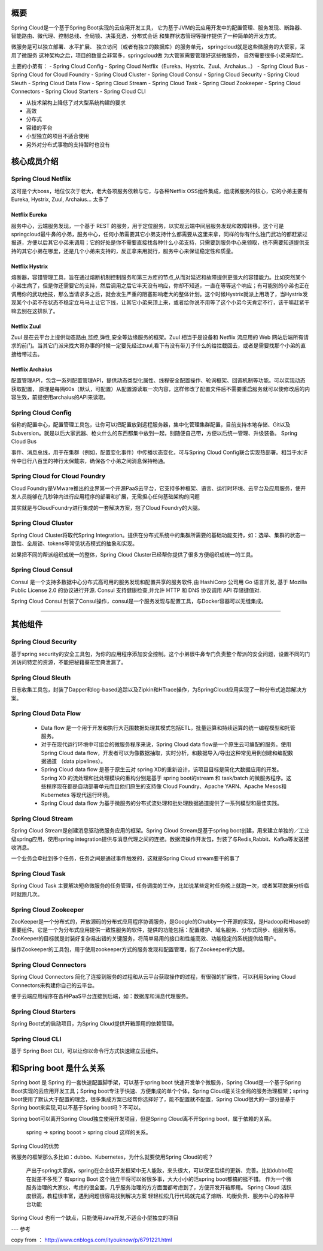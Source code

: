 概要
-------

Spring Cloud是一个基于Spring Boot实现的云应用开发工具，
它为基于JVM的云应用开发中的配置管理、服务发现、断路器、
智能路由、微代理、控制总线、全局锁、决策竞选、分布式会话
和集群状态管理等操作提供了一种简单的开发方式。


微服务是可以独立部署、水平扩展、
独立访问（或者有独立的数据库）的服务单元，
springcloud就是这些微服务的大管家，采用了微服务
这种架构之后，项目的数量会非常多，springcloud做
为大管家需要管理好这些微服务，
自然需要很多小弟来帮忙。



主要的小弟有：
- Spring Cloud Config
- Spring Cloud Netflix（Eureka、Hystrix、Zuul、Archaius...）
- Spring Cloud Bus
- Spring Cloud for Cloud Foundry
- Spring Cloud Cluster
- Spring Cloud Consul
- Spring Cloud Security
- Spring Cloud Sleuth
- Spring Cloud Data Flow
- Spring Cloud Stream
- Spring Cloud Task
- Spring Cloud Zookeeper
- Spring Cloud Connectors
- Spring Cloud Starters
- Spring Cloud CLI

- 从技术架构上降低了对大型系统构建的要求
- 高效
- 分布式
- 容错的平台
- 小型独立的项目不适合使用
- 另外对分布式事物的支持暂时也没有



核心成员介绍
-----------------

Spring Cloud Netflix
^^^^^^^^^^^^^^^^^^^^^^^^^^

这可是个大boss，地位仅次于老大，老大各项服务依赖与它，与各种Netflix OSS组件集成，组成微服务的核心，它的小弟主要有Eureka, Hystrix, Zuul, Archaius... 太多了


Netflix Eureka
>>>>>>>>>>>>>>>>>>>>>

服务中心，云端服务发现，一个基于 REST 的服务，用于定位服务，以实现云端中间层服务发现和故障转移。这个可是springcloud最牛鼻的小弟，服务中心，任何小弟需要其它小弟支持什么都需要从这里来拿，同样的你有什么独门武功的都赶紧过报道，方便以后其它小弟来调用；它的好处是你不需要直接找各种什么小弟支持，只需要到服务中心来领取，也不需要知道提供支持的其它小弟在哪里，还是几个小弟来支持的，反正拿来用就行，服务中心来保证稳定性和质量。

Netflix Hystrix
>>>>>>>>>>>>>>>>>

熔断器，容错管理工具，旨在通过熔断机制控制服务和第三方库的节点,从而对延迟和故障提供更强大的容错能力。比如突然某个小弟生病了，但是你还需要它的支持，然后调用之后它半天没有响应，你却不知道，一直在等等这个响应；有可能别的小弟也正在调用你的武功绝技，那么当请求多之后，就会发生严重的阻塞影响老大的整体计划。这个时候Hystrix就派上用场了，当Hystrix发现某个小弟不在状态不稳定立马马上让它下线，让其它小弟来顶上来，或者给你说不用等了这个小弟今天肯定不行，该干嘛赶紧干嘛去别在这排队了。

Netflix Zuul
>>>>>>>>>>>>>>>>>>>

Zuul 是在云平台上提供动态路由,监控,弹性,安全等边缘服务的框架。Zuul 相当于是设备和 Netflix 流应用的 Web 网站后端所有请求的前门。当其它门派来找大哥办事的时候一定要先经过zuul,看下有没有带刀子什么的给拦截回去，或者是需要找那个小弟的直接给带过去。

Netflix Archaius
>>>>>>>>>>>>>>>>>>>>>>>>>

配置管理API，包含一系列配置管理API，提供动态类型化属性、线程安全配置操作、轮询框架、回调机制等功能。可以实现动态获取配置，
原理是每隔60s（默认，可配置）从配置源读取一次内容，这样修改了配置文件后不需要重启服务就可以使修改后的内容生效，前提使用archaius的API来读取。

Spring Cloud Config
^^^^^^^^^^^^^^^^^^^^^^^^^^

俗称的配置中心，配置管理工具包，让你可以把配置放到远程服务器，集中化管理集群配置，目前支持本地存储、Git以及Subversion。就是以后大家武器、枪火什么的东西都集中放到一起，别随便自己带，方便以后统一管理、升级装备。
Spring Cloud Bus

事件、消息总线，用于在集群（例如，配置变化事件）中传播状态变化，可与Spring Cloud Config联合实现热部署。相当于水浒传中日行八百里的神行太保戴宗，确保各个小弟之间消息保持畅通。

Spring Cloud for Cloud Foundry
^^^^^^^^^^^^^^^^^^^^^^^^^^^^^^^^^^^^^^^^

Cloud Foundry是VMware推出的业界第一个开源PaaS云平台，它支持多种框架、语言、运行时环境、云平台及应用服务，使开发人员能够在几秒钟内进行应用程序的部署和扩展，无需担心任何基础架构的问题

其实就是与CloudFoundry进行集成的一套解决方案，抱了Cloud Foundry的大腿。

Spring Cloud Cluster
^^^^^^^^^^^^^^^^^^^^^^^^^^^^

Spring Cloud Cluster将取代Spring Integration。提供在分布式系统中的集群所需要的基础功能支持，如：选举、集群的状态一致性、全局锁、tokens等常见状态模式的抽象和实现。

如果把不同的帮派组织成统一的整体，Spring Cloud Cluster已经帮你提供了很多方便组织成统一的工具。

Spring Cloud Consul
^^^^^^^^^^^^^^^^^^^^^^^^

Consul 是一个支持多数据中心分布式高可用的服务发现和配置共享的服务软件,由 HashiCorp 公司用 Go 语言开发, 基于 Mozilla Public License 2.0 的协议进行开源. Consul 支持健康检查,并允许 HTTP 和 DNS 协议调用 API 存储键值对.

Spring Cloud Consul 封装了Consul操作，consul是一个服务发现与配置工具，与Docker容器可以无缝集成。


------

其他组件
----------

Spring Cloud Security
^^^^^^^^^^^^^^^^^^^^^^^^

基于spring security的安全工具包，为你的应用程序添加安全控制。这个小弟很牛鼻专门负责整个帮派的安全问题，设置不同的门派访问特定的资源，不能把秘籍葵花宝典泄漏了。

Spring Cloud Sleuth
^^^^^^^^^^^^^^^^^^^^^^^^

日志收集工具包，封装了Dapper和log-based追踪以及Zipkin和HTrace操作，为SpringCloud应用实现了一种分布式追踪解决方案。

Spring Cloud Data Flow
^^^^^^^^^^^^^^^^^^^^^^^^

    - Data flow 是一个用于开发和执行大范围数据处理其模式包括ETL，批量运算和持续运算的统一编程模型和托管服务。

    - 对于在现代运行环境中可组合的微服务程序来说，Spring Cloud data flow是一个原生云可编配的服务。使用Spring Cloud data flow，开发者可以为像数据抽取，实时分析，和数据导入/导出这种常见用例创建和编配数据通道 （data pipelines）。

    - Spring Cloud data flow 是基于原生云对 spring XD的重新设计，该项目目标是简化大数据应用的开发。Spring XD 的流处理和批处理模块的重构分别是基于 spring boot的stream 和 task/batch 的微服务程序。这些程序现在都是自动部署单元而且他们原生的支持像 Cloud Foundry、Apache YARN、Apache Mesos和Kubernetes 等现代运行环境。

    - Spring Cloud data flow 为基于微服务的分布式流处理和批处理数据通道提供了一系列模型和最佳实践。

Spring Cloud Stream
^^^^^^^^^^^^^^^^^^^^^^^^

Spring Cloud Stream是创建消息驱动微服务应用的框架。Spring Cloud Stream是基于spring boot创建，用来建立单独的／工业级spring应用，使用spring integration提供与消息代理之间的连接。数据流操作开发包，封装了与Redis,Rabbit、Kafka等发送接收消息。

一个业务会牵扯到多个任务，任务之间是通过事件触发的，这就是Spring Cloud stream要干的事了

Spring Cloud Task
^^^^^^^^^^^^^^^^^^^^^^^^

Spring Cloud Task 主要解决短命微服务的任务管理，任务调度的工作，比如说某些定时任务晚上就跑一次，或者某项数据分析临时就跑几次。

Spring Cloud Zookeeper
^^^^^^^^^^^^^^^^^^^^^^^^

ZooKeeper是一个分布式的，开放源码的分布式应用程序协调服务，是Google的Chubby一个开源的实现，是Hadoop和Hbase的重要组件。它是一个为分布式应用提供一致性服务的软件，提供的功能包括：配置维护、域名服务、分布式同步、组服务等。ZooKeeper的目标就是封装好复杂易出错的关键服务，将简单易用的接口和性能高效、功能稳定的系统提供给用户。

操作Zookeeper的工具包，用于使用zookeeper方式的服务发现和配置管理，抱了Zookeeper的大腿。

Spring Cloud Connectors
^^^^^^^^^^^^^^^^^^^^^^^^

Spring Cloud Connectors 简化了连接到服务的过程和从云平台获取操作的过程，有很强的扩展性，可以利用Spring Cloud Connectors来构建你自己的云平台。

便于云端应用程序在各种PaaS平台连接到后端，如：数据库和消息代理服务。

Spring Cloud Starters
^^^^^^^^^^^^^^^^^^^^^^^^

Spring Boot式的启动项目，为Spring Cloud提供开箱即用的依赖管理。

Spring Cloud CLI
^^^^^^^^^^^^^^^^^^^^^^^^

基于 Spring Boot CLI，可以让你以命令行方式快速建立云组件。


和Spring boot 是什么关系
---------------------------

Spring boot 是 Spring 的一套快速配置脚手架，可以基于spring boot 快速开发单个微服务，Spring Cloud是一个基于Spring Boot实现的云应用开发工具；Spring boot专注于快速、方便集成的单个个体，Spring Cloud是关注全局的服务治理框架；spring boot使用了默认大于配置的理念，很多集成方案已经帮你选择好了，能不配置就不配置，Spring Cloud很大的一部分是基于Spring boot来实现,可以不基于Spring boot吗？不可以。

Spring boot可以离开Spring Cloud独立使用开发项目，但是Spring Cloud离不开Spring boot，属于依赖的关系。

    spring -> spring booot > spring cloud 这样的关系。


Spring Cloud的优势

微服务的框架那么多比如：dubbo、Kubernetes，为什么就要使用Spring Cloud的呢？

    产出于spring大家族，spring在企业级开发框架中无人能敌，来头很大，可以保证后续的更新、完善。比如dubbo现在就差不多死了
    有spring Boot 这个独立干将可以省很多事，大大小小的活spring boot都搞的挺不错。
    作为一个微服务治理的大家伙，考虑的很全面，几乎服务治理的方方面面都考虑到了，方便开发开箱即用。
    Spring Cloud 活跃度很高，教程很丰富，遇到问题很容易找到解决方案
    轻轻松松几行代码就完成了熔断、均衡负责、服务中心的各种平台功能

Spring Cloud 也有一个缺点，只能使用Java开发,不适合小型独立的项目


---
参考

copy from ： http://www.cnblogs.com/ityouknow/p/6791221.html